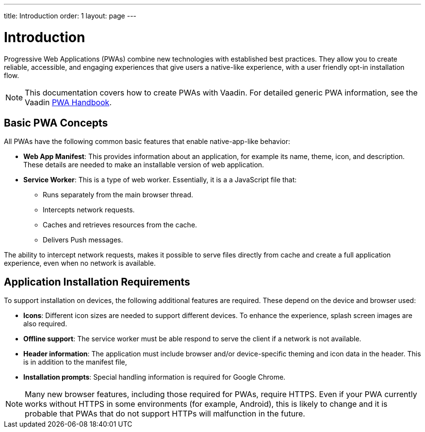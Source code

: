 ---
title: Introduction
order: 1
layout: page
---

= Introduction

Progressive Web Applications (PWAs) combine new technologies with established best practices. They allow you to create reliable, accessible, and engaging experiences that give users a native-like experience, with a user friendly opt-in installation flow.

[NOTE]
This documentation covers how to create PWAs with Vaadin. For detailed generic PWA information, see the Vaadin https://vaadin.com/pwa[PWA Handbook].

== Basic PWA Concepts

All PWAs have the following common basic features that enable native-app-like behavior:

* *Web App Manifest*: This provides information about an application, for example its name, theme, icon, and description. These details are needed to make an installable version of web application.

* *Service Worker*: This is a type of web worker. Essentially, it is a a JavaScript file that:
** Runs separately from the main browser thread. 
** Intercepts network requests.
** Caches and retrieves resources from the cache.
** Delivers Push messages.

The ability to intercept network requests, makes it possible to serve files directly from cache and create a full application experience, even when no network is available.


== Application Installation Requirements

To support installation on devices, the following additional features are required. These depend on the device and browser used:

* *Icons*: Different icon sizes are needed to support different devices. 
To enhance the experience, splash screen images are also required.

* *Offline support*: The service worker must be able respond to serve the client if a network is not available.

* *Header information*: The application must include browser and/or device-specific theming and icon data in the header. This is in addition to the manifest file, 

* *Installation prompts*: Special handling information is required for Google Chrome.


[NOTE]
Many new browser features, including those required for PWAs, require HTTPS. Even if your PWA currently works without HTTPS in some environments (for example, Android), this is likely to change and it is probable that PWAs that do not support HTTPs will malfunction in the future.
